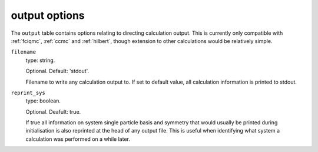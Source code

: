 .. _output_table:

output options
==============

The ``output`` table contains options relating to directing calculation output. This is currently
only compatible with :ref:`fciqmc`, :ref:`ccmc` and :ref:`hilbert`, though extension to other
calculations would be relatively simple.

``filename``
    type: string.

    Optional. Default: 'stdout'.

    Filename to write any calculation output to. If set to default value, all calculation information
    is printed to stdout.
``reprint_sys``
    type: boolean.

    Optional. Deafult: true.

    If true all information on system single particle basis and symmetry that would usually be
    printed during initialisation is also reprinted at the head of any output file. This is useful
    when identifying what system a calculation was performed on a while later.


